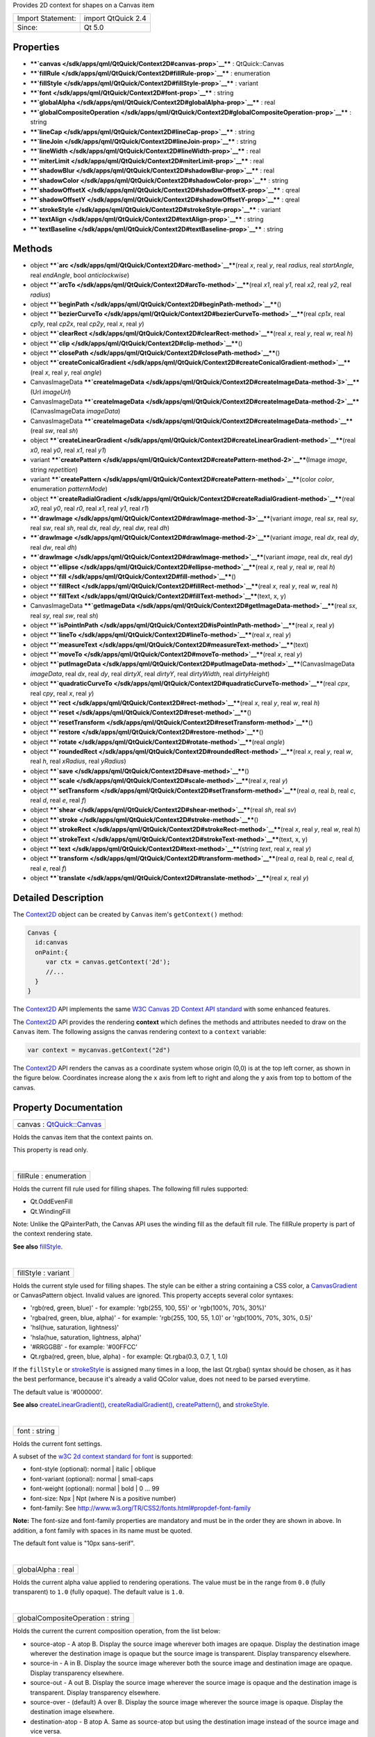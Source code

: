 Provides 2D context for shapes on a Canvas item

+---------------------+----------------------+
| Import Statement:   | import QtQuick 2.4   |
+---------------------+----------------------+
| Since:              | Qt 5.0               |
+---------------------+----------------------+

Properties
----------

-  ****`canvas </sdk/apps/qml/QtQuick/Context2D#canvas-prop>`__**** :
   QtQuick::Canvas
-  ****`fillRule </sdk/apps/qml/QtQuick/Context2D#fillRule-prop>`__****
   : enumeration
-  ****`fillStyle </sdk/apps/qml/QtQuick/Context2D#fillStyle-prop>`__****
   : variant
-  ****`font </sdk/apps/qml/QtQuick/Context2D#font-prop>`__**** : string
-  ****`globalAlpha </sdk/apps/qml/QtQuick/Context2D#globalAlpha-prop>`__****
   : real
-  ****`globalCompositeOperation </sdk/apps/qml/QtQuick/Context2D#globalCompositeOperation-prop>`__****
   : string
-  ****`lineCap </sdk/apps/qml/QtQuick/Context2D#lineCap-prop>`__**** :
   string
-  ****`lineJoin </sdk/apps/qml/QtQuick/Context2D#lineJoin-prop>`__****
   : string
-  ****`lineWidth </sdk/apps/qml/QtQuick/Context2D#lineWidth-prop>`__****
   : real
-  ****`miterLimit </sdk/apps/qml/QtQuick/Context2D#miterLimit-prop>`__****
   : real
-  ****`shadowBlur </sdk/apps/qml/QtQuick/Context2D#shadowBlur-prop>`__****
   : real
-  ****`shadowColor </sdk/apps/qml/QtQuick/Context2D#shadowColor-prop>`__****
   : string
-  ****`shadowOffsetX </sdk/apps/qml/QtQuick/Context2D#shadowOffsetX-prop>`__****
   : qreal
-  ****`shadowOffsetY </sdk/apps/qml/QtQuick/Context2D#shadowOffsetY-prop>`__****
   : qreal
-  ****`strokeStyle </sdk/apps/qml/QtQuick/Context2D#strokeStyle-prop>`__****
   : variant
-  ****`textAlign </sdk/apps/qml/QtQuick/Context2D#textAlign-prop>`__****
   : string
-  ****`textBaseline </sdk/apps/qml/QtQuick/Context2D#textBaseline-prop>`__****
   : string

Methods
-------

-  object
   ****`arc </sdk/apps/qml/QtQuick/Context2D#arc-method>`__****\ (real
   *x*, real *y*, real *radius*, real *startAngle*, real *endAngle*,
   bool *anticlockwise*)
-  object
   ****`arcTo </sdk/apps/qml/QtQuick/Context2D#arcTo-method>`__****\ (real
   *x1*, real *y1*, real *x2*, real *y2*, real *radius*)
-  object
   ****`beginPath </sdk/apps/qml/QtQuick/Context2D#beginPath-method>`__****\ ()
-  object
   ****`bezierCurveTo </sdk/apps/qml/QtQuick/Context2D#bezierCurveTo-method>`__****\ (real
   *cp1x*, real *cp1y*, real *cp2x*, real *cp2y*, real *x*, real *y*)
-  object
   ****`clearRect </sdk/apps/qml/QtQuick/Context2D#clearRect-method>`__****\ (real
   *x*, real *y*, real *w*, real *h*)
-  object
   ****`clip </sdk/apps/qml/QtQuick/Context2D#clip-method>`__****\ ()
-  object
   ****`closePath </sdk/apps/qml/QtQuick/Context2D#closePath-method>`__****\ ()
-  object
   ****`createConicalGradient </sdk/apps/qml/QtQuick/Context2D#createConicalGradient-method>`__****\ (real
   *x*, real *y*, real *angle*)
-  CanvasImageData
   ****`createImageData </sdk/apps/qml/QtQuick/Context2D#createImageData-method-3>`__****\ (Url
   *imageUrl*)
-  CanvasImageData
   ****`createImageData </sdk/apps/qml/QtQuick/Context2D#createImageData-method-2>`__****\ (CanvasImageData
   *imageData*)
-  CanvasImageData
   ****`createImageData </sdk/apps/qml/QtQuick/Context2D#createImageData-method>`__****\ (real
   *sw*, real *sh*)
-  object
   ****`createLinearGradient </sdk/apps/qml/QtQuick/Context2D#createLinearGradient-method>`__****\ (real
   *x0*, real *y0*, real *x1*, real *y1*)
-  variant
   ****`createPattern </sdk/apps/qml/QtQuick/Context2D#createPattern-method-2>`__****\ (Image
   *image*, string *repetition*)
-  variant
   ****`createPattern </sdk/apps/qml/QtQuick/Context2D#createPattern-method>`__****\ (color
   *color*, enumeration *patternMode*)
-  object
   ****`createRadialGradient </sdk/apps/qml/QtQuick/Context2D#createRadialGradient-method>`__****\ (real
   *x0*, real *y0*, real *r0*, real *x1*, real *y1*, real *r1*)
-  ****`drawImage </sdk/apps/qml/QtQuick/Context2D#drawImage-method-3>`__****\ (variant
   *image*, real *sx*, real *sy*, real *sw*, real *sh*, real *dx*, real
   *dy*, real *dw*, real *dh*)
-  ****`drawImage </sdk/apps/qml/QtQuick/Context2D#drawImage-method-2>`__****\ (variant
   *image*, real *dx*, real *dy*, real *dw*, real *dh*)
-  ****`drawImage </sdk/apps/qml/QtQuick/Context2D#drawImage-method>`__****\ (variant
   *image*, real *dx*, real *dy*)
-  object
   ****`ellipse </sdk/apps/qml/QtQuick/Context2D#ellipse-method>`__****\ (real
   *x*, real *y*, real *w*, real *h*)
-  object
   ****`fill </sdk/apps/qml/QtQuick/Context2D#fill-method>`__****\ ()
-  object
   ****`fillRect </sdk/apps/qml/QtQuick/Context2D#fillRect-method>`__****\ (real
   *x*, real *y*, real *w*, real *h*)
-  object
   ****`fillText </sdk/apps/qml/QtQuick/Context2D#fillText-method>`__****\ (text,
   x, y)
-  CanvasImageData
   ****`getImageData </sdk/apps/qml/QtQuick/Context2D#getImageData-method>`__****\ (real
   *sx*, real *sy*, real *sw*, real *sh*)
-  object
   ****`isPointInPath </sdk/apps/qml/QtQuick/Context2D#isPointInPath-method>`__****\ (real
   *x*, real *y*)
-  object
   ****`lineTo </sdk/apps/qml/QtQuick/Context2D#lineTo-method>`__****\ (real
   *x*, real *y*)
-  object
   ****`measureText </sdk/apps/qml/QtQuick/Context2D#measureText-method>`__****\ (text)
-  object
   ****`moveTo </sdk/apps/qml/QtQuick/Context2D#moveTo-method>`__****\ (real
   *x*, real *y*)
-  object
   ****`putImageData </sdk/apps/qml/QtQuick/Context2D#putImageData-method>`__****\ (CanvasImageData
   *imageData*, real *dx*, real *dy*, real *dirtyX*, real *dirtyY*, real
   *dirtyWidth*, real *dirtyHeight*)
-  object
   ****`quadraticCurveTo </sdk/apps/qml/QtQuick/Context2D#quadraticCurveTo-method>`__****\ (real
   *cpx*, real *cpy*, real *x*, real *y*)
-  object
   ****`rect </sdk/apps/qml/QtQuick/Context2D#rect-method>`__****\ (real
   *x*, real *y*, real *w*, real *h*)
-  object
   ****`reset </sdk/apps/qml/QtQuick/Context2D#reset-method>`__****\ ()
-  object
   ****`resetTransform </sdk/apps/qml/QtQuick/Context2D#resetTransform-method>`__****\ ()
-  object
   ****`restore </sdk/apps/qml/QtQuick/Context2D#restore-method>`__****\ ()
-  object
   ****`rotate </sdk/apps/qml/QtQuick/Context2D#rotate-method>`__****\ (real
   *angle*)
-  object
   ****`roundedRect </sdk/apps/qml/QtQuick/Context2D#roundedRect-method>`__****\ (real
   *x*, real *y*, real *w*, real *h*, real *xRadius*, real *yRadius*)
-  object
   ****`save </sdk/apps/qml/QtQuick/Context2D#save-method>`__****\ ()
-  object
   ****`scale </sdk/apps/qml/QtQuick/Context2D#scale-method>`__****\ (real
   *x*, real *y*)
-  object
   ****`setTransform </sdk/apps/qml/QtQuick/Context2D#setTransform-method>`__****\ (real
   *a*, real *b*, real *c*, real *d*, real *e*, real *f*)
-  object
   ****`shear </sdk/apps/qml/QtQuick/Context2D#shear-method>`__****\ (real
   *sh*, real *sv*)
-  object
   ****`stroke </sdk/apps/qml/QtQuick/Context2D#stroke-method>`__****\ ()
-  object
   ****`strokeRect </sdk/apps/qml/QtQuick/Context2D#strokeRect-method>`__****\ (real
   *x*, real *y*, real *w*, real *h*)
-  object
   ****`strokeText </sdk/apps/qml/QtQuick/Context2D#strokeText-method>`__****\ (text,
   x, y)
-  object
   ****`text </sdk/apps/qml/QtQuick/Context2D#text-method>`__****\ (string
   *text*, real *x*, real *y*)
-  object
   ****`transform </sdk/apps/qml/QtQuick/Context2D#transform-method>`__****\ (real
   *a*, real *b*, real *c*, real *d*, real *e*, real *f*)
-  object
   ****`translate </sdk/apps/qml/QtQuick/Context2D#translate-method>`__****\ (real
   *x*, real *y*)

Detailed Description
--------------------

The `Context2D </sdk/apps/qml/QtQuick/Context2D/>`__ object can be
created by ``Canvas`` item's ``getContext()`` method:

.. code:: cpp

    Canvas {
      id:canvas
      onPaint:{
         var ctx = canvas.getContext('2d');
         //...
      }
    }

The `Context2D </sdk/apps/qml/QtQuick/Context2D/>`__ API implements the
same `W3C Canvas 2D Context API
standard <http://www.w3.org/TR/2dcontext>`__ with some enhanced
features.

The `Context2D </sdk/apps/qml/QtQuick/Context2D/>`__ API provides the
rendering **context** which defines the methods and attributes needed to
draw on the ``Canvas`` item. The following assigns the canvas rendering
context to a ``context`` variable:

.. code:: cpp

    var context = mycanvas.getContext("2d")

The `Context2D </sdk/apps/qml/QtQuick/Context2D/>`__ API renders the
canvas as a coordinate system whose origin (0,0) is at the top left
corner, as shown in the figure below. Coordinates increase along the
``x`` axis from left to right and along the ``y`` axis from top to
bottom of the canvas.

|image0|

Property Documentation
----------------------

+--------------------------------------------------------------------------+
|        \ canvas : `QtQuick::Canvas </sdk/apps/qml/QtQuick/Canvas/>`__    |
+--------------------------------------------------------------------------+

Holds the canvas item that the context paints on.

This property is read only.

| 

+--------------------------------------------------------------------------+
|        \ fillRule : enumeration                                          |
+--------------------------------------------------------------------------+

Holds the current fill rule used for filling shapes. The following fill
rules supported:

-  Qt.OddEvenFill
-  Qt.WindingFill

Note: Unlike the QPainterPath, the Canvas API uses the winding fill as
the default fill rule. The fillRule property is part of the context
rendering state.

**See also**
`fillStyle </sdk/apps/qml/QtQuick/Context2D#fillStyle-prop>`__.

| 

+--------------------------------------------------------------------------+
|        \ fillStyle : variant                                             |
+--------------------------------------------------------------------------+

Holds the current style used for filling shapes. The style can be either
a string containing a CSS color, a
`CanvasGradient </sdk/apps/qml/QtQuick/CanvasGradient/>`__ or
CanvasPattern object. Invalid values are ignored. This property accepts
several color syntaxes:

-  'rgb(red, green, blue)' - for example: 'rgb(255, 100, 55)' or
   'rgb(100%, 70%, 30%)'
-  'rgba(red, green, blue, alpha)' - for example: 'rgb(255, 100, 55,
   1.0)' or 'rgb(100%, 70%, 30%, 0.5)'
-  'hsl(hue, saturation, lightness)'
-  'hsla(hue, saturation, lightness, alpha)'
-  '#RRGGBB' - for example: '#00FFCC'
-  Qt.rgba(red, green, blue, alpha) - for example: Qt.rgba(0.3, 0.7, 1,
   1.0)

If the ``fillStyle`` or
`strokeStyle </sdk/apps/qml/QtQuick/Context2D#strokeStyle-prop>`__ is
assigned many times in a loop, the last Qt.rgba() syntax should be
chosen, as it has the best performance, because it's already a valid
QColor value, does not need to be parsed everytime.

The default value is '#000000'.

**See also**
`createLinearGradient() </sdk/apps/qml/QtQuick/Context2D#createLinearGradient-method>`__,
`createRadialGradient() </sdk/apps/qml/QtQuick/Context2D#createRadialGradient-method>`__,
`createPattern() </sdk/apps/qml/QtQuick/Context2D#createPattern-method>`__,
and `strokeStyle </sdk/apps/qml/QtQuick/Context2D#strokeStyle-prop>`__.

| 

+--------------------------------------------------------------------------+
|        \ font : string                                                   |
+--------------------------------------------------------------------------+

Holds the current font settings.

A subset of the `w3C 2d context standard for
font <http://www.w3.org/TR/2dcontext#dom-context-2d-font>`__ is
supported:

-  font-style (optional): normal \| italic \| oblique
-  font-variant (optional): normal \| small-caps
-  font-weight (optional): normal \| bold \| 0 ... 99
-  font-size: Npx \| Npt (where N is a positive number)
-  font-family: See
   http://www.w3.org/TR/CSS2/fonts.html#propdef-font-family

**Note:** The font-size and font-family properties are mandatory and
must be in the order they are shown in above. In addition, a font family
with spaces in its name must be quoted.

The default font value is "10px sans-serif".

| 

+--------------------------------------------------------------------------+
|        \ globalAlpha : real                                              |
+--------------------------------------------------------------------------+

Holds the current alpha value applied to rendering operations. The value
must be in the range from ``0.0`` (fully transparent) to ``1.0`` (fully
opaque). The default value is ``1.0``.

| 

+--------------------------------------------------------------------------+
|        \ globalCompositeOperation : string                               |
+--------------------------------------------------------------------------+

Holds the current the current composition operation, from the list
below:

-  source-atop - A atop B. Display the source image wherever both images
   are opaque. Display the destination image wherever the destination
   image is opaque but the source image is transparent. Display
   transparency elsewhere.
-  source-in - A in B. Display the source image wherever both the source
   image and destination image are opaque. Display transparency
   elsewhere.
-  source-out - A out B. Display the source image wherever the source
   image is opaque and the destination image is transparent. Display
   transparency elsewhere.
-  source-over - (default) A over B. Display the source image wherever
   the source image is opaque. Display the destination image elsewhere.
-  destination-atop - B atop A. Same as source-atop but using the
   destination image instead of the source image and vice versa.
-  destination-in - B in A. Same as source-in but using the destination
   image instead of the source image and vice versa.
-  destination-out - B out A. Same as source-out but using the
   destination image instead of the source image and vice versa.
-  destination-over - B over A. Same as source-over but using the
   destination image instead of the source image and vice versa.
-  lighter - A plus B. Display the sum of the source image and
   destination image, with color values approaching 255 (100%) as a
   limit.
-  copy - A (B is ignored). Display the source image instead of the
   destination image.
-  xor - A xor B. Exclusive OR of the source image and destination
   image.

Additionally, this property also accepts the compositon modes listed in
QPainter::CompositionMode. According to the W3C standard, these
extension composition modes are provided as "vendorName-operationName"
syntax, for example: QPainter::CompositionMode\_Exclusion is provided as
"qt-exclusion".

| 

+--------------------------------------------------------------------------+
|        \ lineCap : string                                                |
+--------------------------------------------------------------------------+

Holds the current line cap style. The possible line cap styles are:

-  butt - the end of each line has a flat edge perpendicular to the
   direction of the line, this is the default line cap value.
-  round - a semi-circle with the diameter equal to the width of the
   line must then be added on to the end of the line.
-  square - a rectangle with the length of the line width and the width
   of half the line width, placed flat against the edge perpendicular to
   the direction of the line.

Other values are ignored.

| 

+--------------------------------------------------------------------------+
|        \ lineJoin : string                                               |
+--------------------------------------------------------------------------+

Holds the current line join style. A join exists at any point in a
subpath shared by two consecutive lines. When a subpath is closed, then
a join also exists at its first point (equivalent to its last point)
connecting the first and last lines in the subpath.

The possible line join styles are:

-  bevel - this is all that is rendered at joins.
-  round - a filled arc connecting the two aforementioned corners of the
   join, abutting (and not overlapping) the aforementioned triangle,
   with the diameter equal to the line width and the origin at the point
   of the join, must be rendered at joins.
-  miter - a second filled triangle must (if it can given the miter
   length) be rendered at the join, this is the default line join style.

Other values are ignored.

| 

+--------------------------------------------------------------------------+
|        \ lineWidth : real                                                |
+--------------------------------------------------------------------------+

Holds the current line width. Values that are not finite values greater
than zero are ignored.

| 

+--------------------------------------------------------------------------+
|        \ miterLimit : real                                               |
+--------------------------------------------------------------------------+

Holds the current miter limit ratio. The default miter limit value is
10.0.

| 

+--------------------------------------------------------------------------+
|        \ shadowBlur : real                                               |
+--------------------------------------------------------------------------+

Holds the current level of blur applied to shadows

| 

+--------------------------------------------------------------------------+
|        \ shadowColor : string                                            |
+--------------------------------------------------------------------------+

Holds the current shadow color.

| 

+--------------------------------------------------------------------------+
|        \ shadowOffsetX : qreal                                           |
+--------------------------------------------------------------------------+

Holds the current shadow offset in the positive horizontal distance.

**See also**
`shadowOffsetY </sdk/apps/qml/QtQuick/Context2D#shadowOffsetY-prop>`__.

| 

+--------------------------------------------------------------------------+
|        \ shadowOffsetY : qreal                                           |
+--------------------------------------------------------------------------+

Holds the current shadow offset in the positive vertical distance.

**See also**
`shadowOffsetX </sdk/apps/qml/QtQuick/Context2D#shadowOffsetX-prop>`__.

| 

+--------------------------------------------------------------------------+
|        \ strokeStyle : variant                                           |
+--------------------------------------------------------------------------+

Holds the current color or style to use for the lines around shapes, The
style can be either a string containing a CSS color, a
`CanvasGradient </sdk/apps/qml/QtQuick/CanvasGradient/>`__ or
CanvasPattern object. Invalid values are ignored.

The default value is '#000000'.

**See also**
`createLinearGradient() </sdk/apps/qml/QtQuick/Context2D#createLinearGradient-method>`__,
`createRadialGradient() </sdk/apps/qml/QtQuick/Context2D#createRadialGradient-method>`__,
`createPattern() </sdk/apps/qml/QtQuick/Context2D#createPattern-method>`__,
and `fillStyle </sdk/apps/qml/QtQuick/Context2D#fillStyle-prop>`__.

| 

+--------------------------------------------------------------------------+
|        \ textAlign : string                                              |
+--------------------------------------------------------------------------+

Holds the current text alignment settings. The possible values are:

-  start
-  end
-  left
-  right
-  center

Other values are ignored. The default value is "start".

| 

+--------------------------------------------------------------------------+
|        \ textBaseline : string                                           |
+--------------------------------------------------------------------------+

Holds the current baseline alignment settings. The possible values are:

-  top
-  hanging
-  middle
-  alphabetic
-  ideographic
-  bottom

Other values are ignored. The default value is "alphabetic".

| 

Method Documentation
--------------------

+--------------------------------------------------------------------------+
|        \ object arc(real *x*, real *y*, real *radius*, real              |
| *startAngle*, real *endAngle*, bool *anticlockwise*)                     |
+--------------------------------------------------------------------------+

Adds an arc to the current subpath that lies on the circumference of the
circle whose center is at the point (*x*, *y*) and whose radius is
*radius*.

Both ``startAngle`` and ``endAngle`` are measured from the x-axis in
radians.

[Missing image qml-item-canvas-arc.png]

|image1|

The *anticlockwise* parameter is ``true`` for each arc in the figure
above because they are all drawn in the anticlockwise direction.

**See also** `arcTo </sdk/apps/qml/QtQuick/Context2D#arcTo-method>`__
and `W3C's 2D Context Standard for
arc() <http://www.w3.org/TR/2dcontext#dom-context-2d-arc>`__.

| 

+--------------------------------------------------------------------------+
|        \ object arcTo(real *x1*, real *y1*, real *x2*, real *y2*, real   |
| *radius*)                                                                |
+--------------------------------------------------------------------------+

Adds an arc with the given control points and radius to the current
subpath, connected to the previous point by a straight line. To draw an
arc, you begin with the same steps you followed to create a line:

-  Call the
   `beginPath() </sdk/apps/qml/QtQuick/Context2D#beginPath-method>`__
   method to set a new path.
-  Call the
   `moveTo </sdk/apps/qml/QtQuick/Context2D#moveTo-method>`__\ (``x``,
   ``y``) method to set your starting position on the canvas at the
   point (``x``, ``y``).
-  To draw an arc or circle, call the arcTo(\ *x1*, *y1*, *x2*, *y2*,
   *radius*) method. This adds an arc with starting point (*x1*, *y1*),
   ending point (*x2*, *y2*), and *radius* to the current subpath and
   connects it to the previous subpath by a straight line.

|image2|

**See also** `arc </sdk/apps/qml/QtQuick/Context2D#arc-method>`__ and
`W3C's 2D Context Standard for
arcTo() <http://www.w3.org/TR/2dcontext#dom-context-2d-arcto>`__.

| 

+--------------------------------------------------------------------------+
|        \ object beginPath()                                              |
+--------------------------------------------------------------------------+

Resets the current path to a new path.

| 

+--------------------------------------------------------------------------+
|        \ object bezierCurveTo(real *cp1x*, real *cp1y*, real *cp2x*,     |
| real *cp2y*, real *x*, real *y*)                                         |
+--------------------------------------------------------------------------+

Adds a cubic bezier curve between the current position and the given
endPoint using the control points specified by (``cp1x``, cp1y), and
(``cp2x``, ``cp2y``). After the curve is added, the current position is
updated to be at the end point (``x``, ``y``) of the curve. The
following code produces the path shown below:

.. code:: cpp

    ctx.strokeStyle = Qt.rgba(0, 0, 0, 1);
    ctx.lineWidth = 1;
    ctx.beginPath();
    ctx.moveTo(20, 0);//start point
    ctx.bezierCurveTo(-10, 90, 210, 90, 180, 0);
    ctx.stroke();

|image3|

**See also** `W3C 2d context standard for
bezierCurveTo <http://www.w3.org/TR/2dcontext#dom-context-2d-beziercurveto>`__
and `The beautiful flower demo by using
bezierCurveTo <http://www.openrise.com/lab/FlowerPower/>`__.

| 

+--------------------------------------------------------------------------+
|        \ object clearRect(real *x*, real *y*, real *w*, real *h*)        |
+--------------------------------------------------------------------------+

Clears all pixels on the canvas in the given rectangle to transparent
black.

| 

+--------------------------------------------------------------------------+
|        \ object clip()                                                   |
+--------------------------------------------------------------------------+

Creates the clipping region from the current path. Any parts of the
shape outside the clipping path are not displayed. To create a complex
shape using the ``clip()`` method:

#. Call the ``context.beginPath()`` method to set the clipping path.
#. Define the clipping path by calling any combination of the
   ``lineTo``, ``arcTo``, ``arc``, ``moveTo``, etc and ``closePath``
   methods.
#. Call the ``context.clip()`` method.

The new shape displays. The following shows how a clipping path can
modify how an image displays:

|image4|

**See also**
`beginPath() </sdk/apps/qml/QtQuick/Context2D#beginPath-method>`__,
`closePath() </sdk/apps/qml/QtQuick/Context2D#closePath-method>`__,
`stroke() </sdk/apps/qml/QtQuick/Context2D#stroke-method>`__,
`fill() </sdk/apps/qml/QtQuick/Context2D#fill-method>`__, and `W3C 2d
context standard for
clip <http://www.w3.org/TR/2dcontext#dom-context-2d-clip>`__.

| 

+--------------------------------------------------------------------------+
|        \ object closePath()                                              |
+--------------------------------------------------------------------------+

Closes the current subpath by drawing a line to the beginning of the
subpath, automatically starting a new path. The current point of the new
path is the previous subpath's first point.

**See also** `W3C 2d context standard for
closePath <http://www.w3.org/TR/2dcontext#dom-context-2d-closepath>`__.

| 

+--------------------------------------------------------------------------+
|        \ object createConicalGradient(real *x*, real *y*, real *angle*)  |
+--------------------------------------------------------------------------+

Returns a `CanvasGradient </sdk/apps/qml/QtQuick/CanvasGradient/>`__
object that represents a conical gradient that interpolate colors
counter-clockwise around a center point (``x``, ``y``) with start angle
``angle`` in units of radians.

**See also**
`CanvasGradient::addColorStop() </sdk/apps/qml/QtQuick/CanvasGradient#addColorStop-method>`__,
`createLinearGradient() </sdk/apps/qml/QtQuick/Context2D#createLinearGradient-method>`__,
`createRadialGradient() </sdk/apps/qml/QtQuick/Context2D#createRadialGradient-method>`__,
`createPattern() </sdk/apps/qml/QtQuick/Context2D#createPattern-method>`__,
`fillStyle </sdk/apps/qml/QtQuick/Context2D#fillStyle-prop>`__, and
`strokeStyle </sdk/apps/qml/QtQuick/Context2D#strokeStyle-prop>`__.

| 

+--------------------------------------------------------------------------+
|        \ `CanvasImageData </sdk/apps/qml/QtQuick/CanvasImageData/>`__    |
| createImageData(Url *imageUrl*)                                          |
+--------------------------------------------------------------------------+

Creates a `CanvasImageData </sdk/apps/qml/QtQuick/CanvasImageData/>`__
object with the given image loaded from *imageUrl*.

**Note:** The *imageUrl* must be already loaded before this function
call, otherwise an empty
`CanvasImageData </sdk/apps/qml/QtQuick/CanvasImageData/>`__ obect will
be returned.

**See also**
`Canvas::loadImage() </sdk/apps/qml/QtQuick/Canvas#loadImage-method>`__,
`QtQuick::Canvas::unloadImage() </sdk/apps/qml/QtQuick/Canvas#unloadImage-method>`__,
and
`QtQuick::Canvas::isImageLoaded </sdk/apps/qml/QtQuick/Canvas#isImageLoaded-method>`__.

| 

+--------------------------------------------------------------------------+
|        \ `CanvasImageData </sdk/apps/qml/QtQuick/CanvasImageData/>`__    |
| createImageData(`CanvasImageData </sdk/apps/qml/QtQuick/CanvasImageData/ |
| >`__                                                                     |
| *imageData*)                                                             |
+--------------------------------------------------------------------------+

Creates a `CanvasImageData </sdk/apps/qml/QtQuick/CanvasImageData/>`__
object with the same dimensions as the argument.

| 

+--------------------------------------------------------------------------+
|        \ `CanvasImageData </sdk/apps/qml/QtQuick/CanvasImageData/>`__    |
| createImageData(real *sw*, real *sh*)                                    |
+--------------------------------------------------------------------------+

Creates a `CanvasImageData </sdk/apps/qml/QtQuick/CanvasImageData/>`__
object with the given dimensions(\ *sw*, *sh*).

| 

+--------------------------------------------------------------------------+
|        \ object createLinearGradient(real *x0*, real *y0*, real *x1*,    |
| real *y1*)                                                               |
+--------------------------------------------------------------------------+

Returns a `CanvasGradient </sdk/apps/qml/QtQuick/CanvasGradient/>`__
object that represents a linear gradient that transitions the color
along a line between the start point (*x0*, *y0*) and the end point
(*x1*, *y1*).

A gradient is a smooth transition between colors. There are two types of
gradients: linear and radial. Gradients must have two or more color
stops, representing color shifts positioned from 0 to 1 between to the
gradient's starting and end points or circles.

**See also**
`CanvasGradient::addColorStop() </sdk/apps/qml/QtQuick/CanvasGradient#addColorStop-method>`__,
`createRadialGradient() </sdk/apps/qml/QtQuick/Context2D#createRadialGradient-method>`__,
`createConicalGradient() </sdk/apps/qml/QtQuick/Context2D#createConicalGradient-method>`__,
`createPattern() </sdk/apps/qml/QtQuick/Context2D#createPattern-method>`__,
`fillStyle </sdk/apps/qml/QtQuick/Context2D#fillStyle-prop>`__, and
`strokeStyle </sdk/apps/qml/QtQuick/Context2D#strokeStyle-prop>`__.

| 

+--------------------------------------------------------------------------+
|        \ variant createPattern(`Image </sdk/apps/qml/QtQuick/Image/>`__  |
| *image*, string *repetition*)                                            |
+--------------------------------------------------------------------------+

Returns a CanvasPattern object that uses the given image and repeats in
the direction(s) given by the repetition argument.

The *image* parameter must be a valid Image item, a valid
`CanvasImageData </sdk/apps/qml/QtQuick/CanvasImageData/>`__ object or
loaded image url, if there is no image data, throws an
INVALID\_STATE\_ERR exception.

The allowed values for *repetition* are:

-  "repeat" - both directions
-  "repeat-x - horizontal only
-  "repeat-y" - vertical only
-  "no-repeat" - neither

If the repetition argument is empty or null, the value "repeat" is used.

**See also**
`strokeStyle </sdk/apps/qml/QtQuick/Context2D#strokeStyle-prop>`__ and
`fillStyle </sdk/apps/qml/QtQuick/Context2D#fillStyle-prop>`__.

| 

+--------------------------------------------------------------------------+
|        \ variant createPattern(color *color*, enumeration *patternMode*) |
+--------------------------------------------------------------------------+

This is a overload function. Returns a CanvasPattern object that uses
the given *color* and *patternMode*. The valid pattern modes are:

-  Qt.SolidPattern
-  Qt.Dense1Pattern
-  Qt.Dense2Pattern
-  Qt.Dense3Pattern
-  Qt.Dense4Pattern
-  Qt.Dense5Pattern
-  Qt.Dense6Pattern
-  Qt.Dense7Pattern
-  Qt.HorPattern
-  Qt.VerPattern
-  Qt.CrossPattern
-  Qt.BDiagPattern
-  Qt.FDiagPattern
-  Qt.DiagCrossPattern

**See also** Qt::BrushStyle.

| 

+--------------------------------------------------------------------------+
|        \ object createRadialGradient(real *x0*, real *y0*, real *r0*,    |
| real *x1*, real *y1*, real *r1*)                                         |
+--------------------------------------------------------------------------+

Returns a `CanvasGradient </sdk/apps/qml/QtQuick/CanvasGradient/>`__
object that represents a radial gradient that paints along the cone
given by the start circle with origin (x0, y0) and radius r0, and the
end circle with origin (x1, y1) and radius r1.

**See also**
`CanvasGradient::addColorStop() </sdk/apps/qml/QtQuick/CanvasGradient#addColorStop-method>`__,
`createLinearGradient() </sdk/apps/qml/QtQuick/Context2D#createLinearGradient-method>`__,
`createConicalGradient() </sdk/apps/qml/QtQuick/Context2D#createConicalGradient-method>`__,
`createPattern() </sdk/apps/qml/QtQuick/Context2D#createPattern-method>`__,
`fillStyle </sdk/apps/qml/QtQuick/Context2D#fillStyle-prop>`__, and
`strokeStyle </sdk/apps/qml/QtQuick/Context2D#strokeStyle-prop>`__.

| 

+--------------------------------------------------------------------------+
|        \ drawImage(variant *image*, real *sx*, real *sy*, real *sw*,     |
| real *sh*, real *dx*, real *dy*, real *dw*, real *dh*)                   |
+--------------------------------------------------------------------------+

This is an overloaded function. Draws the given item as *image* from
source point (*sx*, *sy*) and source width *sw*, source height *sh* onto
the canvas at point (*dx*, *dy*) and with width *dw*, height *dh*.

Note: The *image* type can be an Image or Canvas item, an image url or a
`CanvasImageData </sdk/apps/qml/QtQuick/CanvasImageData/>`__ object.
When given as Image item, if the image isn't fully loaded, this method
draws nothing. When given as url string, the image should be loaded by
calling Canvas item's
`Canvas::loadImage() </sdk/apps/qml/QtQuick/Canvas#loadImage-method>`__
method first. This image been drawing is subject to the current context
clip path, even the given ``image`` is a
`CanvasImageData </sdk/apps/qml/QtQuick/CanvasImageData/>`__ object.

**See also**
`CanvasImageData </sdk/apps/qml/QtQuick/CanvasImageData/>`__,
`Image </sdk/apps/qml/QtQuick/imageelements#image>`__,
`Canvas::loadImage() </sdk/apps/qml/QtQuick/Canvas#loadImage-method>`__,
`Canvas::isImageLoaded </sdk/apps/qml/QtQuick/Canvas#isImageLoaded-method>`__,
`Canvas::imageLoaded </sdk/apps/qml/QtQuick/Canvas#imageLoaded-signal>`__,
and `W3C 2d context standard for
drawImage <http://www.w3.org/TR/2dcontext#dom-context-2d-drawimage>`__.

| 

+--------------------------------------------------------------------------+
|        \ drawImage(variant *image*, real *dx*, real *dy*, real *dw*,     |
| real *dh*)                                                               |
+--------------------------------------------------------------------------+

This is an overloaded function. Draws the given item as *image* onto the
canvas at point (*dx*, *dy*) and with width *dw*, height *dh*.

Note: The *image* type can be an Image item, an image url or a
`CanvasImageData </sdk/apps/qml/QtQuick/CanvasImageData/>`__ object.
When given as Image item, if the image isn't fully loaded, this method
draws nothing. When given as url string, the image should be loaded by
calling Canvas item's
`Canvas::loadImage() </sdk/apps/qml/QtQuick/Canvas#loadImage-method>`__
method first. This image been drawing is subject to the current context
clip path, even the given ``image`` is a
`CanvasImageData </sdk/apps/qml/QtQuick/CanvasImageData/>`__ object.

**See also**
`CanvasImageData </sdk/apps/qml/QtQuick/CanvasImageData/>`__,
`Image </sdk/apps/qml/QtQuick/imageelements#image>`__,
`Canvas::loadImage() </sdk/apps/qml/QtQuick/Canvas#loadImage-method>`__,
`Canvas::isImageLoaded </sdk/apps/qml/QtQuick/Canvas#isImageLoaded-method>`__,
`Canvas::imageLoaded </sdk/apps/qml/QtQuick/Canvas#imageLoaded-signal>`__,
and `W3C 2d context standard for
drawImage <http://www.w3.org/TR/2dcontext#dom-context-2d-drawimage>`__.

| 

+--------------------------------------------------------------------------+
|        \ drawImage(variant *image*, real *dx*, real *dy*)                |
+--------------------------------------------------------------------------+

Draws the given *image* on the canvas at position (*dx*, *dy*). Note:
The *image* type can be an Image item, an image url or a
`CanvasImageData </sdk/apps/qml/QtQuick/CanvasImageData/>`__ object.
When given as Image item, if the image isn't fully loaded, this method
draws nothing. When given as url string, the image should be loaded by
calling Canvas item's
`Canvas::loadImage() </sdk/apps/qml/QtQuick/Canvas#loadImage-method>`__
method first. This image been drawing is subject to the current context
clip path, even the given ``image`` is a
`CanvasImageData </sdk/apps/qml/QtQuick/CanvasImageData/>`__ object.

**See also**
`CanvasImageData </sdk/apps/qml/QtQuick/CanvasImageData/>`__,
`Image </sdk/apps/qml/QtQuick/imageelements#image>`__,
`Canvas::loadImage </sdk/apps/qml/QtQuick/Canvas#loadImage-method>`__,
`Canvas::isImageLoaded </sdk/apps/qml/QtQuick/Canvas#isImageLoaded-method>`__,
`Canvas::imageLoaded </sdk/apps/qml/QtQuick/Canvas#imageLoaded-signal>`__,
and `W3C 2d context standard for
drawImage <http://www.w3.org/TR/2dcontext#dom-context-2d-drawimage>`__.

| 

+--------------------------------------------------------------------------+
|        \ object ellipse(real *x*, real *y*, real *w*, real *h*)          |
+--------------------------------------------------------------------------+

Creates an ellipse within the bounding rectangle defined by its top-left
corner at (*x*, y), width *w* and height *h*, and adds it to the path as
a closed subpath.

The ellipse is composed of a clockwise curve, starting and finishing at
zero degrees (the 3 o'clock position).

| 

+--------------------------------------------------------------------------+
|        \ object fill()                                                   |
+--------------------------------------------------------------------------+

Fills the subpaths with the current fill style.

**See also** `W3C 2d context standard for
fill <http://www.w3.org/TR/2dcontext#dom-context-2d-fill>`__ and
`fillStyle </sdk/apps/qml/QtQuick/Context2D#fillStyle-prop>`__.

| 

+--------------------------------------------------------------------------+
|        \ object fillRect(real *x*, real *y*, real *w*, real *h*)         |
+--------------------------------------------------------------------------+

Paint the specified rectangular area using the
`fillStyle </sdk/apps/qml/QtQuick/Context2D#fillStyle-prop>`__.

**See also**
`fillStyle </sdk/apps/qml/QtQuick/Context2D#fillStyle-prop>`__.

| 

+--------------------------------------------------------------------------+
|        \ object                                                          |
| fillText(`text </sdk/apps/qml/QtQuick/Context2D#text-method>`__, x, y)   |
+--------------------------------------------------------------------------+

Fills the given text at the given position.

**See also** `font </sdk/apps/qml/QtQuick/Context2D#font-prop>`__,
`textAlign </sdk/apps/qml/QtQuick/Context2D#textAlign-prop>`__,
`textBaseline </sdk/apps/qml/QtQuick/Context2D#textBaseline-prop>`__,
and `strokeText </sdk/apps/qml/QtQuick/Context2D#strokeText-method>`__.

| 

+--------------------------------------------------------------------------+
|        \ `CanvasImageData </sdk/apps/qml/QtQuick/CanvasImageData/>`__    |
| getImageData(real *sx*, real *sy*, real *sw*, real *sh*)                 |
+--------------------------------------------------------------------------+

Returns an `CanvasImageData </sdk/apps/qml/QtQuick/CanvasImageData/>`__
object containing the image data for the given rectangle of the canvas.

| 

+--------------------------------------------------------------------------+
|        \ object isPointInPath(real *x*, real *y*)                        |
+--------------------------------------------------------------------------+

Returns true if the given point is in the current path.

**See also** `W3C 2d context standard for
isPointInPath <http://www.w3.org/TR/2dcontext#dom-context-2d-ispointinpath>`__.

| 

+--------------------------------------------------------------------------+
|        \ object lineTo(real *x*, real *y*)                               |
+--------------------------------------------------------------------------+

Draws a line from the current position to the point (x, y).

| 

+--------------------------------------------------------------------------+
|        \ object                                                          |
| measureText(`text </sdk/apps/qml/QtQuick/Context2D#text-method>`__)      |
+--------------------------------------------------------------------------+

Returns an object with a ``width`` property, whose value is equivalent
to calling QFontMetrics::width() with the given *text* in the current
font.

| 

+--------------------------------------------------------------------------+
|        \ object moveTo(real *x*, real *y*)                               |
+--------------------------------------------------------------------------+

Creates a new subpath with the given point.

| 

+--------------------------------------------------------------------------+
|        \ object                                                          |
| putImageData(`CanvasImageData </sdk/apps/qml/QtQuick/CanvasImageData/>`_ |
| _                                                                        |
| *imageData*, real *dx*, real *dy*, real *dirtyX*, real *dirtyY*, real    |
| *dirtyWidth*, real *dirtyHeight*)                                        |
+--------------------------------------------------------------------------+

Paints the data from the given ImageData object onto the canvas. If a
dirty rectangle (*dirtyX*, *dirtyY*, *dirtyWidth*, *dirtyHeight*) is
provided, only the pixels from that rectangle are painted.

| 

+--------------------------------------------------------------------------+
|        \ object quadraticCurveTo(real *cpx*, real *cpy*, real *x*, real  |
| *y*)                                                                     |
+--------------------------------------------------------------------------+

Adds a quadratic bezier curve between the current point and the endpoint
(``x``, ``y``) with the control point specified by (``cpx``, ``cpy``).

See `W3C 2d context standard for
quadraticCurveTo <http://www.w3.org/TR/2dcontext#dom-context-2d-quadraticcurveto>`__

| 

+--------------------------------------------------------------------------+
|        \ object rect(real *x*, real *y*, real *w*, real *h*)             |
+--------------------------------------------------------------------------+

Adds a rectangle at position (``x``, ``y``), with the given width ``w``
and height ``h``, as a closed subpath.

| 

+--------------------------------------------------------------------------+
|        \ object reset()                                                  |
+--------------------------------------------------------------------------+

Resets the context state and properties to the default values.

| 

+--------------------------------------------------------------------------+
|        \ object resetTransform()                                         |
+--------------------------------------------------------------------------+

Reset the transformation matrix to the default value (equivalent to
calling
`setTransform </sdk/apps/qml/QtQuick/Context2D#setTransform-method>`__\ (``1``,
``0``, ``0``, ``1``, ``0``, ``0``)).

**See also**
`transform() </sdk/apps/qml/QtQuick/Context2D#transform-method>`__,
`setTransform() </sdk/apps/qml/QtQuick/Context2D#setTransform-method>`__,
and `reset() </sdk/apps/qml/QtQuick/Context2D#reset-method>`__.

| 

+--------------------------------------------------------------------------+
|        \ object restore()                                                |
+--------------------------------------------------------------------------+

Pops the top state on the stack, restoring the context to that state.

**See also** `save() </sdk/apps/qml/QtQuick/Context2D#save-method>`__.

| 

+--------------------------------------------------------------------------+
|        \ object rotate(real *angle*)                                     |
+--------------------------------------------------------------------------+

Rotate the canvas around the current origin by *angle* in radians and
clockwise direction.

.. code:: cpp

    ctx.rotate(Math.PI/2);

|image5|

The rotation transformation matrix is as follows:

|image6|

where the *angle* of rotation is in radians.

| 

+--------------------------------------------------------------------------+
|        \ object roundedRect(real *x*, real *y*, real *w*, real *h*, real |
| *xRadius*, real *yRadius*)                                               |
+--------------------------------------------------------------------------+

Adds the given rectangle rect with rounded corners to the path. The
``xRadius`` and ``yRadius`` arguments specify the radius of the ellipses
defining the corners of the rounded rectangle.

| 

+--------------------------------------------------------------------------+
|        \ object save()                                                   |
+--------------------------------------------------------------------------+

Pushes the current state onto the state stack.

Before changing any state attributes, you should save the current state
for future reference. The context maintains a stack of drawing states.
Each state consists of the current transformation matrix, clipping
region, and values of the following attributes:

-  `strokeStyle </sdk/apps/qml/QtQuick/Context2D#strokeStyle-prop>`__
-  `fillStyle </sdk/apps/qml/QtQuick/Context2D#fillStyle-prop>`__
-  `fillRule </sdk/apps/qml/QtQuick/Context2D#fillRule-prop>`__
-  `globalAlpha </sdk/apps/qml/QtQuick/Context2D#globalAlpha-prop>`__
-  `lineWidth </sdk/apps/qml/QtQuick/Context2D#lineWidth-prop>`__
-  `lineCap </sdk/apps/qml/QtQuick/Context2D#lineCap-prop>`__
-  `lineJoin </sdk/apps/qml/QtQuick/Context2D#lineJoin-prop>`__
-  `miterLimit </sdk/apps/qml/QtQuick/Context2D#miterLimit-prop>`__
-  `shadowOffsetX </sdk/apps/qml/QtQuick/Context2D#shadowOffsetX-prop>`__
-  `shadowOffsetY </sdk/apps/qml/QtQuick/Context2D#shadowOffsetY-prop>`__
-  `shadowBlur </sdk/apps/qml/QtQuick/Context2D#shadowBlur-prop>`__
-  `shadowColor </sdk/apps/qml/QtQuick/Context2D#shadowColor-prop>`__
-  `globalCompositeOperation </sdk/apps/qml/QtQuick/Context2D#globalCompositeOperation-prop>`__
-  `font </sdk/apps/qml/QtQuick/Context2D#font-prop>`__
-  `textAlign </sdk/apps/qml/QtQuick/Context2D#textAlign-prop>`__
-  `textBaseline </sdk/apps/qml/QtQuick/Context2D#textBaseline-prop>`__

The current path is NOT part of the drawing state. The path can be reset
by invoking the
`beginPath() </sdk/apps/qml/QtQuick/Context2D#beginPath-method>`__
method.

| 

+--------------------------------------------------------------------------+
|        \ object scale(real *x*, real *y*)                                |
+--------------------------------------------------------------------------+

Increases or decreases the size of each unit in the canvas grid by
multiplying the scale factors to the current tranform matrix. *x* is the
scale factor in the horizontal direction and *y* is the scale factor in
the vertical direction.

The following code doubles the horizontal size of an object drawn on the
canvas and halves its vertical size:

.. code:: cpp

    ctx.scale(2.0, 0.5);

|image7|

| 

+--------------------------------------------------------------------------+
|        \ object setTransform(real *a*, real *b*, real *c*, real *d*,     |
| real *e*, real *f*)                                                      |
+--------------------------------------------------------------------------+

Changes the transformation matrix to the matrix given by the arguments
as described below.

Modifying the transformation matrix directly enables you to perform
scaling, rotating, and translating transformations in a single step.

Each point on the canvas is multiplied by the matrix before anything is
drawn. The `HTML Canvas 2D Context
specification <http://www.w3.org/TR/2dcontext#transformations>`__
defines the transformation matrix as:

|image8|

where:

-  ``a`` is the scale factor in the horizontal (x) direction

   |image9|

-  ``c`` is the skew factor in the x direction

   |image10|

-  ``e`` is the translation in the x direction

   |image11|

-  ``b`` is the skew factor in the y (vertical) direction

   |image12|

-  ``d`` is the scale factor in the y direction

   |image13|

-  ``f`` is the translation in the y direction

   |image14|

-  the last row remains constant

The scale factors and skew factors are multiples; ``e`` and ``f`` are
coordinate space units, just like the units in the translate(x,y)
method.

**See also**
`transform() </sdk/apps/qml/QtQuick/Context2D#transform-method>`__.

| 

+--------------------------------------------------------------------------+
|        \ object shear(real *sh*, real *sv*)                              |
+--------------------------------------------------------------------------+

Shears the transformation matrix by *sh* in the horizontal direction and
*sv* in the vertical direction.

| 

+--------------------------------------------------------------------------+
|        \ object stroke()                                                 |
+--------------------------------------------------------------------------+

Strokes the subpaths with the current stroke style.

See `W3C 2d context standard for
stroke <http://www.w3.org/TR/2dcontext#dom-context-2d-stroke>`__

**See also**
`strokeStyle </sdk/apps/qml/QtQuick/Context2D#strokeStyle-prop>`__.

| 

+--------------------------------------------------------------------------+
|        \ object strokeRect(real *x*, real *y*, real *w*, real *h*)       |
+--------------------------------------------------------------------------+

Stroke the specified rectangle's path using the
`strokeStyle </sdk/apps/qml/QtQuick/Context2D#strokeStyle-prop>`__,
`lineWidth </sdk/apps/qml/QtQuick/Context2D#lineWidth-prop>`__,
`lineJoin </sdk/apps/qml/QtQuick/Context2D#lineJoin-prop>`__, and (if
appropriate)
`miterLimit </sdk/apps/qml/QtQuick/Context2D#miterLimit-prop>`__
attributes.

**See also**
`strokeStyle </sdk/apps/qml/QtQuick/Context2D#strokeStyle-prop>`__,
`lineWidth </sdk/apps/qml/QtQuick/Context2D#lineWidth-prop>`__,
`lineJoin </sdk/apps/qml/QtQuick/Context2D#lineJoin-prop>`__, and
`miterLimit </sdk/apps/qml/QtQuick/Context2D#miterLimit-prop>`__.

| 

+--------------------------------------------------------------------------+
|        \ object                                                          |
| strokeText(`text </sdk/apps/qml/QtQuick/Context2D#text-method>`__, x, y) |
+--------------------------------------------------------------------------+

Strokes the given text at the given position.

**See also** `font </sdk/apps/qml/QtQuick/Context2D#font-prop>`__,
`textAlign </sdk/apps/qml/QtQuick/Context2D#textAlign-prop>`__,
`textBaseline </sdk/apps/qml/QtQuick/Context2D#textBaseline-prop>`__,
and `fillText </sdk/apps/qml/QtQuick/Context2D#fillText-method>`__.

| 

+--------------------------------------------------------------------------+
|        \ object text(string *text*, real *x*, real *y*)                  |
+--------------------------------------------------------------------------+

Adds the given ``text`` to the path as a set of closed subpaths created
from the current context font supplied. The subpaths are positioned so
that the left end of the text's baseline lies at the point specified by
(``x``, ``y``).

| 

+--------------------------------------------------------------------------+
|        \ object transform(real *a*, real *b*, real *c*, real *d*, real   |
| *e*, real *f*)                                                           |
+--------------------------------------------------------------------------+

This method is very similar to
`setTransform() </sdk/apps/qml/QtQuick/Context2D#setTransform-method>`__,
but instead of replacing the old transform matrix, this method applies
the given tranform matrix to the current matrix by multiplying to it.

The
`setTransform </sdk/apps/qml/QtQuick/Context2D#setTransform-method>`__\ (a,
b, c, d, e, f) method actually resets the current transform to the
identity matrix, and then invokes the transform(a, b, c, d, e, f) method
with the same arguments.

**See also**
`setTransform() </sdk/apps/qml/QtQuick/Context2D#setTransform-method>`__.

| 

+--------------------------------------------------------------------------+
|        \ object translate(real *x*, real *y*)                            |
+--------------------------------------------------------------------------+

Translates the origin of the canvas by a horizontal distance of *x*, and
a vertical distance of *y*, in coordinate space units.

Translating the origin enables you to draw patterns of different objects
on the canvas without having to measure the coordinates manually for
each shape.

| 

.. |image0| image:: /media/sdk/apps/qml/QtQuick/Context2D/images/qml-item-canvas-context.gif
.. |image1| image:: /media/sdk/apps/qml/QtQuick/Context2D/images/qml-item-canvas-startAngle.png
.. |image2| image:: /media/sdk/apps/qml/QtQuick/Context2D/images/qml-item-canvas-arcTo.png
.. |image3| image:: /media/sdk/apps/qml/QtQuick/Context2D/images/qml-item-canvas-bezierCurveTo.png
.. |image4| image:: /media/sdk/apps/qml/QtQuick/Context2D/images/qml-item-canvas-clip-complex.png
.. |image5| image:: /media/sdk/apps/qml/QtQuick/Context2D/images/qml-item-canvas-rotate.png
.. |image6| image:: /media/sdk/apps/qml/QtQuick/Context2D/images/qml-item-canvas-math-rotate.png
.. |image7| image:: /media/sdk/apps/qml/QtQuick/Context2D/images/qml-item-canvas-scale.png
.. |image8| image:: /media/sdk/apps/qml/QtQuick/Context2D/images/qml-item-canvas-math.png
.. |image9| image:: /media/sdk/apps/qml/QtQuick/Context2D/images/qml-item-canvas-scalex.png
.. |image10| image:: /media/sdk/apps/qml/QtQuick/Context2D/images/qml-item-canvas-skewx.png
.. |image11| image:: /media/sdk/apps/qml/QtQuick/Context2D/images/qml-item-canvas-translate.png
.. |image12| image:: /media/sdk/apps/qml/QtQuick/Context2D/images/qml-item-canvas-skewy.png
.. |image13| image:: /media/sdk/apps/qml/QtQuick/Context2D/images/qml-item-canvas-scaley.png
.. |image14| image:: /media/sdk/apps/qml/QtQuick/Context2D/images/qml-item-canvas-translatey.png

